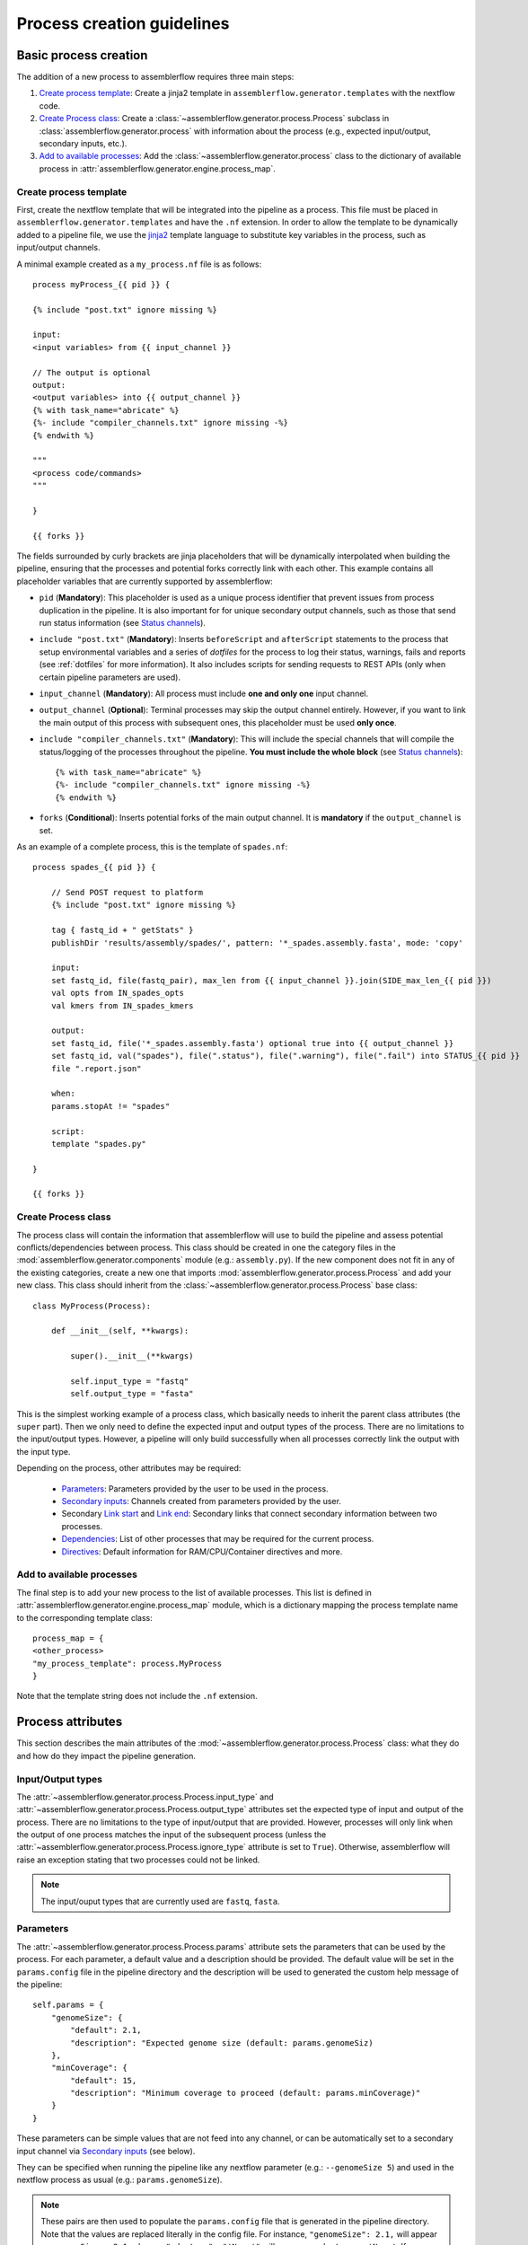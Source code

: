 Process creation guidelines
===========================

Basic process creation
----------------------

The addition of a new process to assemblerflow requires three main steps:

#. `Create process template`_: Create a jinja2 template in ``assemblerflow.generator.templates`` with the
   nextflow code.

#. `Create Process class`_: Create a :class:`~assemblerflow.generator.process.Process` subclass in
   :class:`assemblerflow.generator.process` with
   information about the process (e.g., expected input/output, secondary inputs,
   etc.).

#. `Add to available processes`_: Add the :class:`~assemblerflow.generator.process` class to the
   dictionary of available process in
   :attr:`assemblerflow.generator.engine.process_map`.

.. _create-process:

Create process template
:::::::::::::::::::::::

First, create the nextflow template that will be integrated into the pipeline
as a process. This file must be placed in ``assemblerflow.generator.templates``
and have the ``.nf`` extension. In order to allow the template to be
dynamically added to a pipeline file, we use the jinja2_ template language to
substitute key variables in the process, such as input/output channels.

A minimal example created as a ``my_process.nf`` file is as follows::

    process myProcess_{{ pid }} {

    {% include "post.txt" ignore missing %}

    input:
    <input variables> from {{ input_channel }}

    // The output is optional
    output:
    <output variables> into {{ output_channel }}
    {% with task_name="abricate" %}
    {%- include "compiler_channels.txt" ignore missing -%}
    {% endwith %}

    """
    <process code/commands>
    """

    }

    {{ forks }}

The fields surrounded by curly brackets are jinja placeholders that will be
dynamically interpolated when building the pipeline, ensuring that the
processes and potential forks correctly link with each other. This example
contains all placeholder variables that are currently supported by
assemblerflow:


- ``pid`` (**Mandatory**): This placeholder is used as a unique process
  identifier that prevent issues from process duplication in the pipeline.
  It is also important for for unique secondary output channels, such as
  those that send run status information (see `Status channels`_).

- ``include "post.txt"`` (**Mandatory**): Inserts
  ``beforeScript`` and ``afterScript`` statements to the process that setup
  environmental variables and a series of *dotfiles* for the process to
  log their status, warnings, fails and reports (see :ref:`dotfiles` for
  more information). It also includes scripts for sending requests to
  REST APIs (only when certain pipeline parameters are used).

- ``input_channel`` (**Mandatory**): All process must include **one and only
  one** input channel.

- ``output_channel`` (**Optional**): Terminal processes may skip the output
  channel entirely. However, if you want to link the main output of this
  process with subsequent ones, this placeholder must be used **only once**.

- ``include "compiler_channels.txt"`` (**Mandatory**): This will include the
  special channels that will compile the status/logging of the processes
  throughout the pipeline. **You must include the
  whole block** (see `Status channels`_)::

    {% with task_name="abricate" %}
    {%- include "compiler_channels.txt" ignore missing -%}
    {% endwith %}


- ``forks`` (**Conditional**): Inserts potential forks of the main output
  channel. It is **mandatory** if the ``output_channel`` is set.

As an example of a complete process, this is the template of ``spades.nf``::

    process spades_{{ pid }} {

        // Send POST request to platform
        {% include "post.txt" ignore missing %}

        tag { fastq_id + " getStats" }
        publishDir 'results/assembly/spades/', pattern: '*_spades.assembly.fasta', mode: 'copy'

        input:
        set fastq_id, file(fastq_pair), max_len from {{ input_channel }}.join(SIDE_max_len_{{ pid }})
        val opts from IN_spades_opts
        val kmers from IN_spades_kmers

        output:
        set fastq_id, file('*_spades.assembly.fasta') optional true into {{ output_channel }}
        set fastq_id, val("spades"), file(".status"), file(".warning"), file(".fail") into STATUS_{{ pid }}
        file ".report.json"

        when:
        params.stopAt != "spades"

        script:
        template "spades.py"

    }

    {{ forks }}


Create Process class
::::::::::::::::::::

The process class will contain the information that assemblerflow
will use to build the pipeline and assess potential conflicts/dependencies
between process. This class should be created in one the category files in the
:mod:`assemblerflow.generator.components` module (e.g.: ``assembly.py``). If
the new component does not fit in any of the existing categories, create a
new one that imports :mod:`assemblerflow.generator.process.Process` and add
your new class. This class should inherit from the
:class:`~assemblerflow.generator.process.Process` base
class::

    class MyProcess(Process):

        def __init__(self, **kwargs):

            super().__init__(**kwargs)

            self.input_type = "fastq"
            self.output_type = "fasta"

This is the simplest working example of a process class, which basically needs
to inherit the parent class attributes (the ``super`` part).
Then we only need to define the expected input
and output types of the process. There are no limitations to the
input/output types.
However, a pipeline will only build successfully when all processes correctly
link the output with the input type.

Depending on the process, other attributes may be required:

    - `Parameters`_: Parameters provided by the user to be used in the process.
    - `Secondary inputs`_: Channels created from parameters provided by the
      user.
    - Secondary `Link start`_ and `Link end`_: Secondary links that connect
      secondary information between two processes.
    - `Dependencies`_: List of other processes that may be required for
      the current process.
    - `Directives`_: Default information for RAM/CPU/Container directives
      and more.

Add to available processes
::::::::::::::::::::::::::

The final step is to add your new process to the list of available processes.
This list is defined in :attr:`assemblerflow.generator.engine.process_map`
module, which is a dictionary
mapping the process template name to the corresponding template class::

    process_map = {
    <other_process>
    "my_process_template": process.MyProcess
    }

Note that the template string does not include the ``.nf`` extension.

Process attributes
------------------

This section describes the main attributes of the
:mod:`~assemblerflow.generator.process.Process` class: what they
do and how do they impact the pipeline generation.

Input/Output types
::::::::::::::::::

The :attr:`~assemblerflow.generator.process.Process.input_type` and
:attr:`~assemblerflow.generator.process.Process.output_type` attributes
set the expected type of input and output of the process. There are no
limitations to the type of input/output that are provided. However, processes
will only link when the output of one process matches the input of the
subsequent process (unless the
:attr:`~assemblerflow.generator.process.Process.ignore_type` attribute is set
to ``True``). Otherwise, assemblerflow will raise an exception stating that
two processes could not be linked.

.. note::

    The input/ouput types that are currently used are ``fastq``, ``fasta``.

Parameters
::::::::::

The :attr:`~assemblerflow.generator.process.Process.params` attribute sets
the parameters that can be used by the process. For each parameter, a default
value and a description should be provided. The default value will be set
in the ``params.config`` file in the pipeline directory and the description
will be used to generated the custom help message of the pipeline::

    self.params = {
        "genomeSize": {
            "default": 2.1,
            "description": "Expected genome size (default: params.genomeSiz)
        },
        "minCoverage": {
            "default": 15,
            "description": "Minimum coverage to proceed (default: params.minCoverage)"
        }
    }

These parameters can be simple values that are not feed into
any channel, or can be automatically set to a secondary input channel via
`Secondary inputs`_ (see below).

They can be specified when running the pipeline like any nextflow parameter
(e.g.: ``--genomeSize 5``) and used in the nextflow process as usual
(e.g.: ``params.genomeSize``).

.. note::
    These pairs are then used to populate the ``params.config`` file that is
    generated in the pipeline directory. Note that the values are replaced
    literally in the config file. For instance, ``"genomeSize": 2.1,`` will appear
    as ``genomeSize = 2.1``, whereas ``"adapters": "'None'"`` will appear as
    ``adapters = 'None'``. If you want a value to appear as a string, the double
    and single quotes are necessary.


Secondary inputs
::::::::::::::::

Any process can receive one or more input channels in addition to the main
channel. These are particularly useful when the process needs to receive
additional options from the ``parameters`` scope of nextflow.
These additional inputs can be specified via the
:attr:`~assemblerflow.generator.process.Process.secondary_inputs` attribute,
which should store a list of dictionaries (a dictionary for each input). Each dictionary should
contains a key:value pair with the name of the parameter (``params``) and the
definition of the nextflow channel (``channel``). Consider the example below::

    self.secondary_inputs = [
            {
                "params": "genomeSize",
                "channel": "IN_genome_size = Channel.value(params.genomeSize)"
            },
            {
                "params": "minCoverage",
                "channel": "IN_min_coverage = Channel.value(params.minCoverage)"
            }
        ]

This process will receive two secondary inputs that are given by the
``genomeSize`` and ``minCoverage`` parameters. These should be also specified
in the :attr:`~assemblerflow.generator.process.Process.params` attribute
(See `Parameters`_ above).

For each of these parameters, the dictionary
also stores how the channel should be defined at the beginning of the pipeline
file. Note that this channel definition mentions the parameters (e.g.
``params.genomeSize``). An additional best practice for channel definition
is to include one or more sanity checks to ensure that the provided arguments
are correct. These checks can be added in the nextflow template file, or
literally in the ``channel`` string::

    self.secondary_inputs = [
        {
            "params": "genomeSize",
            "channel":
                    "IN_genome_size = Channel.value(params.genomeSize)"
                    "map{it -> it.toString().isNumber() ? it : exit(1, \"The genomeSize parameter must be a number or a float. Provided value: '${params.genomeSize}'\")}"
            }

Extra input
:::::::::::

The :attr:`~assemblerflow.generator.process.Process.extra_input` attribute
is mostly a user specified directive that allows the injection of additional
input data from a parameter into the main input channel of the process.
When a pipeline is defined as::

    process1 process2={'extra_input':'var'}

assemblerflow will expose a new ``var`` parameter, setup an extra input
channel and mix it with ``process2`` main input channel. A more detailed
explanation follows below.

First, assemblerflow will create a nextflow channel from the parameter name
provided via the ``extra_input`` directive. The channel string will depend
on the input type of the process (this string is fetched from the
:attr:`~assemblerflow.generator.process.Process.RAW_MAPPING` attribute).
For instance, if the input type of
``process2`` is ``fastq``, the new extra channel will be::

    IN_var_extraInput = Channel.fromFilePairs(params.var)

Since the same extra input parameter may be used by more than one process,
the ``IN_var_extraInput`` channel will be automatically forked into the
final destination channels::

    // When there is a single destination channel
    IN_var_extraInput.set{ EXTRA_process2_1_2 }
    // When there are multiple destination channels for the same parameter
    IN_var_extraInput.into{ EXTRA_process2_1_2; EXTRA_process3_1_3 }

The destination channels are the ones that will be actually mixed with
the main input channels::

    process process2 {
        input:
        (...) main_channel.mix(EXTRA_process2_1_2)
    }

In these cases, the processes that receive the extra input will process the
data provided by the preceding channel **AND** by the parameter. The data
provided via the extra input parameter does not have to wait for the
``main_channel``, which means that they can run in parallel, if there are
enough resources.

Compiler
::::::::

The :attr:`~assemblerflow.generator.process.Process.compiler` attribute
allows one or more channels of the process to be fed into a compiler process
(See `Compiler processes`_). These are special processes that collect
information from one or more processes to execute a given task. Therefore,
this parameter can only be used when there is an appropriate compiler process
available (the available compiler processes are set in the
:attr:`~assemblerflow.generator.engine.NextflowGenerator.compilers` dictionary). In order to
provide one or more channels to a compiler process, simply add a key:value to the
attribute, where the key is the id of the compiler process present in the
:attr:`~assemblerflow.generator.engine.NextflowGenerator.compilers` dictionary and the value
is the list of channels::

    self.compiler["patlas_consensus"] = ["mappingOutputChannel"]

Link start
::::::::::

The :attr:`~assemblerflow.generator.process.Process.link_start` attribute
stores a list of strings of channel names that can be used as secondary
channels in the pipeline (See the `Secondary links between process`_ section).
By default, this attribute contains the main output channel, which means
that every process can fork the main channel to one or more receiving
processes.

Link end
::::::::

The :attr:`~assemblerflow.generator.process.Process.link_end` attribute
stores a list of dictionaries with channel names that are meant to be
received by the process as secondary channel **if** the corresponding
`Link start`_ exists in the pipeline. Each dictionary in this list will define
one secondary channel and requires two key:value pairs::

    self.link_end({
        "link": "SomeChannel",
        "alias": "OtherChannel")
    })

If another process exists in the pipeline with
``self.link_start.extend(["SomeChannel"])``, assemblerflow will automatically
establish a secondary channel between the two processes. If there are multiple
processes receiving from a single one, the channel from the later will
for into any number of receiving processes.

Dependencies
::::::::::::

If a process depends on the presence of one or more processes upstream in the
pipeline, these can be specific via the
:attr:`~assemblerflow.generator.process.Process.dependencies` attribute.
When building the pipeline if at least one of the dependencies is absent,
assemblerflow will raise an exception informing of a missing dependency.

Directives
::::::::::

The :attr:`~assemblerflow.generator.process.Process.directives` attribute
allows for information about cpu/RAM usage and container to be specified
for each nextflow process in the template file. For instance, considering
the case where a ``Process`` has a template with two nextflow processes::

    process proc_A_{{ pid }} {
        // stuff
    }

    process proc_B_{{ pid }} {
        // stuff
    }

Then, information about each process can be specified individually in the
:attr:`~assemblerflow.generator.process.Process.directives` attribute::


    class myProcess(Process):
        (...)
        self.directives = {
            "proc_A": {
                "cpus": 1
                "memory": "4GB"
            },
            "proc_B": {
                "cpus": 4
                "container": "my/container"
                "version": "1.0.0"
            }
        }

The information in this attribute will then be used to build the
``resources.config`` (containing the information about cpu/RAM) and
``containers.config`` (containing the container images) files. Whenever a
directive is missing, such as the ``container`` and ``version`` from ``proc_A``
and ``memory`` from ``proc_B``, nothing about them will be written into the
config files and they will use the default pipeline values. In the case
cpus, the default is ``1``, for RAM is ``1GB`` and if no container is
specified, the process will run locally.

Ignore type
:::::::::::

The :attr:`~assemblerflow.generator.process.Process.ignore_type` attribute,
controls whether a match between the input of the current process and the
output of the previous one is enforced or not. When there are multiple
terminal processes that fork from the main channel, there is no need to
enforce the type match and in that case this attribute can be set to ``False``.

Process ID
::::::::::

The process ID, set via the
:attr:`~assemblerflow.generator.process.Process.pid` attribute, is an
arbitrarily and incremental number that is awarded to each process depending
on its position in the pipeline. It is mainly used to ensure that there are
no duplicated channels even when the same process is used multiple times
in the same pipeline.

Template
::::::::

The :attr:`~assemblerflow.generator.process.Process.template` attribute
is used to fetch the jinja2 template file that corresponds to the current
process. The path to the template file is determined as follows::

    join(<template directory>, template + ".nf")


Status channels
:::::::::::::::

The status channels are special channels dedicated to passing information
regarding the status, warnings, fails and logging from each process
(see :ref:`dotfiles` for more information). They are used only when the
nextflow template file contains the appropriate jinja2 placeholder::

    output:
    {% with task_name="<nextflow_template_name>" %}
    {%- include "compiler_channels.txt" ignore missing -%}
    {% endwith %}

By default,
every ``Process`` class contains a
:attr:`~assemblerflow.generator.process.Process.status_channels` list
attribute that contains the
:attr:`~assemblerflow.generator.process.Process.template` string::

    self.status_channels = ["STATUS_{}".format(template)]

If there is only one nextflow process in the template and the ``task_name``
variable in the template matches the
:attr:`~assemblerflow.generator.process.Process.template` attribute, then
it's all automatically set up.

If the template file contains **more than one nextflow process**
definition, multiple placeholders can be provided in the template::

    process A {
        (...)
        output:
        {% with task_name="A" %}
        {%- include "compiler_channels.txt" ignore missing -%}
        {% endwith %}
    }

    process B {
        (...)
        output:
        {% with task_name="B" %}
        {%- include "compiler_channels.txt" ignore missing -%}
        {% endwith %}
    }

In this case, the
:attr:`~assemblerflow.generator.process.Process.status_channels` attribute
would need to be changed to::

    self.status_channels = ["A", "B"]

Advanced use cases
------------------

Compiler processes
::::::::::::::::::

Compilers are special processes that collect data from one or more processes
and perform a given task with that compiled data. They are automatically
included in the pipeline when at least one of the source channels is present.
In the case there are multiple source channels, they are merged according
to a specified operator.

Creating a compiler process
^^^^^^^^^^^^^^^^^^^^^^^^^^^

The creation of the compiler process is simpler than that of a regular process
but follows the same three steps.

1. Create a nextflow template file in ``assemblerflow.generator.templates``::

    process fullConsensus {

        input:
        set id, file(infile_list) from {{ compile_channels }}

        output:
        <output channels>

        script:
        """
        <commands/code/template>
        """

    }

The only requirement is the inclusion of a ``compiler_channels`` jinja
placeholder in the main input channel.

2. Create a Compiler class in the :mod:`assemblerflow.generator.process`
   module::

    class PatlasConsensus(Compiler):

        def __init__(self, **kwargs):

            super().__init__(**kwargs)

This class must inherit from
:mod:`~assemblerflow.generator.process.Compiler` and does not require any
more changes.

3. Map the compiler template file to the class in
:attr:`~assemblerflow.generator.engine.NextflowGenerator.compilers` attribute::

        self.compilers = {
        "patlas_consensus": {
            "cls": pc.PatlasConsensus,
            "template": "patlas_consensus",
            "operator": "join"
            }
        }

Each compiler should contain a key:value entry. The key is the compiler
id that is then specified in the :attr:`~assemblerflow.generator.process.Process.compiler`
attribute of the component classes. The value is a json/dict object that
species the compiler class in the ``cls`` key, the template string in the
``template`` string and the operator used to join the channels into the
compiler via the ``operator`` key.

How a compiler process works
^^^^^^^^^^^^^^^^^^^^^^^^^^^^

Consider the case where you have a compiler process named ``compiler_1`` and
two processes, ``process_1`` and ``process_2``, both of which feed a single
channel to ``compiler_1``. This means that the class definition of these
processes include::

    class Process_1(Process):
        (...)
        self.compiler["compiler_1"] = ["channel1"]

    class Process_2(Process):
        (...)
        self.compiler["compiler_1"] = ["channel2"]

If a pipeline is built with at least one of these process, the ``compiler_1``
process will be automatically included in the pipeline. If more than one
channel is provided to the compiler, they will be merged with the specified
operator::

    process compiler_1 {

        input:
        set sample_id, file(infile_list) from channel2.join(channel1)

    }

This will allow the output of multiple separate process to be processed by
a single process in the pipeline, and it automatically adjusts according
to the channels provided to the compiler.

Secondary links between process
:::::::::::::::::::::::::::::::

In some cases, it might be necessary to perform additional links between
two or more processes.
For example, the maximum read length might be gathered in one process, and
that information may be required by a subsequent process. These secondary
channels allow this information to be passed between theses channels.

These additional links are called secondary channels and
they may be explicitly or implicitly declared.

Explicit secondary channels
^^^^^^^^^^^^^^^^^^^^^^^^^^^

To create an explicit secondary channel, the origin or source of this channel
must be declared in the nextflow process that sends it::

    // secondary channels can be created inside the process
    output:
    <main output> into {{ output_channel }}
    <secondary output> into SIDE_max_read_len_{{ pid }}

    // or outside
    SIDE_phred_{{ pid }} = Channel.create()

Then, we add the information that this process has a secondary channel start
via the ``link_start`` list attribute in the corresponding
``assemblerflow.generator.process.Process`` class::

    class MyProcess(Process):

        (...)

        self.link_start.extend(["SIDE_max_read_len", "SIDE_phred"])

Notice that we extend the ``link_start`` list, instead of simply assigning.
This is because all processes already have the main channel as an implicit
link start (See `Implicit secondary channels`_).

**Now, any process that is executed after this one can receive this secondary
channel.**

For another process to receive this channel, it will be necessary to add this
information to the process class(es) via the ``link_end`` list attribute::

    class OtherProcess(Process):

        (...)

        self.link_end.append({
            "link": "SIDE_phred",
            "alias": "OtherName"
        })

Notice that now we append a dictionary with two key:values. The first, `link`
must match a string from the `link_start` list (in this case, `SIDE_phred`).
The second, `alias`, will be the channel name in the receiving process nextflow
template (which can be the same as the `link` value).

Now, we only need to add the secondary channel to the nextflow template, as in
the example below::

    input:
    <main_input> from {{ input_channel }}.mix(OtherName_{{ pid}})

Implicit secondary channels
^^^^^^^^^^^^^^^^^^^^^^^^^^^

By default, the main output of the channels is declared as a secondary channel
start. This means that any process can receive the main output channel as a
a secondary channel of a subsequent process. This can be useful in situations
were a post-assembly process (has ``assembly`` as expected input and output)
needs to receive the last channel with fastq files::

    class AssemblyMapping(Process):

        (...)

        self.link_end.append({
            "link": "MAIN_fq",
            "alias": "_MAIN_assembly"
        })

In this example, the ``AssemblyMapping`` process will receive a secondary
channel with from the last process that output fastq files into a channel
called ``_MAIN_assembly``. Then, this channel is received in the nextflow
template like this::

    input:
    <main input> from {{ input_channel }}.join(_{{ input_channel }})

Implicit secondary channels can also be used to
fork the last output channel into multiple terminal processes::

    class Abricate(Process):

        (...)

        self.link_end.append({
            "link": "MAIN_assembly",
            "alias": "MAIN_assembly"
        })

In this case, since ``MAIN_assembly`` is already the prefix of the main
output channel of this process, there is no need for changes in the process
template::

    input:
    <main input> from {{ input_channel }}


.. _jinja2: http://jinja.pocoo.org/docs/2.10/